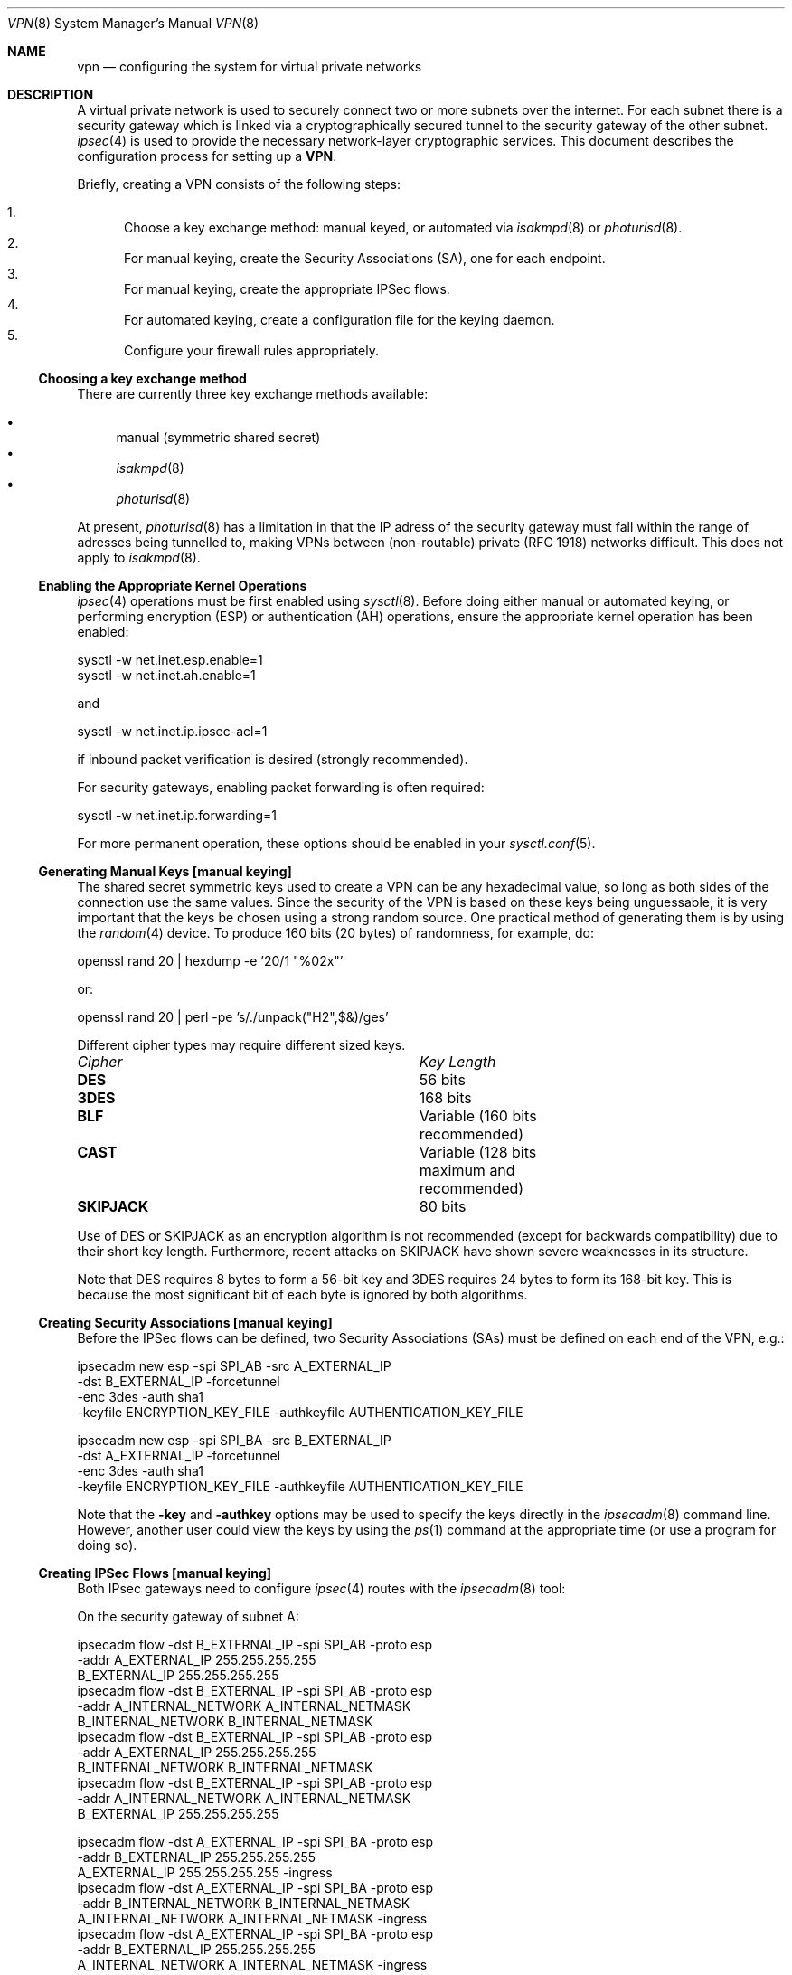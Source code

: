 .\" $OpenBSD: src/share/man/man8/Attic/vpn.8,v 1.40 2000/07/21 00:20:18 angelos Exp $
.\" Copyright 1998 Niels Provos <provos@physnet.uni-hamburg.de>
.\" All rights reserved.
.\"
.\" Redistribution and use in source and binary forms, with or without
.\" modification, are permitted provided that the following conditions
.\" are met:
.\" 1. Redistributions of source code must retain the above copyright
.\"    notice, this list of conditions and the following disclaimer.
.\" 2. Redistributions in binary form must reproduce the above copyright
.\"    notice, this list of conditions and the following disclaimer in the
.\"    documentation and/or other materials provided with the distribution.
.\" 3. All advertising materials mentioning features or use of this software
.\"    must display the following acknowledgement:
.\"      This product includes software developed by Niels Provos.
.\" 4. The name of the author may not be used to endorse or promote products
.\"    derived from this software without specific prior written permission.
.\"
.\" THIS SOFTWARE IS PROVIDED BY THE AUTHOR ``AS IS'' AND ANY EXPRESS OR
.\" IMPLIED WARRANTIES, INCLUDING, BUT NOT LIMITED TO, THE IMPLIED WARRANTIES
.\" OF MERCHANTABILITY AND FITNESS FOR A PARTICULAR PURPOSE ARE DISCLAIMED.
.\" IN NO EVENT SHALL THE AUTHOR BE LIABLE FOR ANY DIRECT, INDIRECT,
.\" INCIDENTAL, SPECIAL, EXEMPLARY, OR CONSEQUENTIAL DAMAGES (INCLUDING, BUT
.\" NOT LIMITED TO, PROCUREMENT OF SUBSTITUTE GOODS OR SERVICES; LOSS OF USE,
.\" DATA, OR PROFITS; OR BUSINESS INTERRUPTION) HOWEVER CAUSED AND ON ANY
.\" THEORY OF LIABILITY, WHETHER IN CONTRACT, STRICT LIABILITY, OR TORT
.\" (INCLUDING NEGLIGENCE OR OTHERWISE) ARISING IN ANY WAY OUT OF THE USE OF
.\" THIS SOFTWARE, EVEN IF ADVISED OF THE POSSIBILITY OF SUCH DAMAGE.
.\"
.\" Manual page, using -mandoc macros
.\"
.Dd February 9, 1999
.Dt VPN 8
.Os
.Sh NAME
.Nm vpn
.Nd configuring the system for virtual private networks
.Sh DESCRIPTION
A virtual private network is used to securely connect two or more subnets
over the internet. For each subnet there is a security gateway which is
linked via a cryptographically secured tunnel to the security gateway of
the other subnet.
.Xr ipsec 4
is used to provide the necessary network-layer cryptographic services.
This document describes the configuration process for setting up a
.Nm VPN .
.Pp
Briefly, creating a VPN consists of the following steps:
.Pp
.Bl -enum -compact
.It
Choose a key exchange method: manual keyed, or automated via
.Xr isakmpd 8
or
.Xr photurisd 8 .
.It
For manual keying, create the Security Associations (SA), one for 
each endpoint.
.It
For manual keying, create the appropriate IPSec flows.
.It
For automated keying, create a configuration file for the keying
daemon.
.It
Configure your firewall rules appropriately.
.El
.Ss Choosing a key exchange method
There are currently three key exchange methods available:
.Pp
.Bl -bullet -inset -compact
.It
manual (symmetric shared secret)
.It
.Xr isakmpd 8
.It
.Xr photurisd 8
.El
.Pp
At present, 
.Xr photurisd 8
has a limitation in that the IP adress of the security gateway must
fall within the range of adresses being tunnelled to, making VPNs
between (non-routable) private (RFC 1918) networks difficult.
This does not apply to 
.Xr isakmpd 8 .
.Ss Enabling the Appropriate Kernel Operations
.Xr ipsec 4
operations must be first enabled using
.Xr sysctl 8 .
Before doing either manual or automated keying, or performing
encryption (ESP) or authentication (AH) operations, ensure the appropriate
kernel operation has been enabled:
.Bd -literal
sysctl -w net.inet.esp.enable=1
sysctl -w net.inet.ah.enable=1
.Ed
.Pp
and
.Bd -literal
sysctl -w net.inet.ip.ipsec-acl=1
.Ed
.Pp
if inbound packet verification is desired (strongly recommended).
.Pp
For security gateways, enabling packet forwarding is often
required:
.Bd -literal
sysctl -w net.inet.ip.forwarding=1
.Ed
.Pp
For more permanent operation, these options should be enabled in your
.Xr sysctl.conf 5 .
.Pp

.Ss Generating Manual Keys [manual keying]
The shared secret symmetric keys used to create a VPN can
be any hexadecimal value, so long as both sides of the connection use
the same values. Since the security of the VPN is based on these keys
being unguessable, it is very important that the keys be chosen using a
strong random source. One practical method of generating them
is by using the
.Xr random 4
device. To produce 160 bits (20 bytes) of randomness, for example, do:
.Bd -literal
   openssl rand 20 | hexdump -e '20/1 "%02x"'
.Ed
.Pp
or:
.Bd -literal
   openssl rand 20 | perl -pe 's/./unpack("H2",$&)/ges'
.Ed
.Pp
Different cipher types may require different sized keys.
.Pp
.Bl -column "Cipher" "Key Length" -compact
.It Em Cipher	Key Length
.It Li DES Ta "56 bits"
.It Li 3DES Ta "168 bits"
.It Li BLF Ta "Variable (160 bits recommended)"
.It Li CAST Ta "Variable (128 bits maximum and recommended)"
.It Li SKIPJACK Ta "80 bits"
.El
.Pp
Use of DES or SKIPJACK as an encryption algorithm is not recommended
(except for backwards compatibility) due to their short key length.
Furthermore, recent attacks on SKIPJACK have shown severe weaknesses
in its structure.
.Pp
Note that DES requires 8 bytes to form a 56-bit key and 3DES requires 24 bytes
to form its 168-bit key. This is because the most significant bit of each byte
is ignored by both algorithms.
.Ss Creating Security Associations [manual keying]
Before the IPSec flows can be defined, two Security Associations (SAs)
must be defined on each end of the VPN, e.g.:
.Bd -literal
ipsecadm new esp -spi SPI_AB -src A_EXTERNAL_IP
         -dst B_EXTERNAL_IP -forcetunnel
         -enc 3des -auth sha1
         -keyfile ENCRYPTION_KEY_FILE -authkeyfile AUTHENTICATION_KEY_FILE

ipsecadm new esp -spi SPI_BA -src B_EXTERNAL_IP
         -dst A_EXTERNAL_IP -forcetunnel
         -enc 3des -auth sha1
         -keyfile ENCRYPTION_KEY_FILE -authkeyfile AUTHENTICATION_KEY_FILE
.Ed
.Pp
Note that the
.Fl key
and
.Fl authkey
options may be used to specify the keys directly in the
.Xr ipsecadm 8
command line.  However, another user could view the keys by using the
.Xr ps 1
command at the appropriate time (or use a program for doing so).
.Pp
.Ss Creating IPSec Flows [manual keying]
Both IPsec gateways need to configure
.Xr ipsec 4
routes with the
.Xr ipsecadm 8
tool:
.Pp
On the security gateway of subnet A:
.Bd -literal
ipsecadm flow -dst B_EXTERNAL_IP -spi SPI_AB -proto esp
         -addr A_EXTERNAL_IP 255.255.255.255
               B_EXTERNAL_IP 255.255.255.255
ipsecadm flow -dst B_EXTERNAL_IP -spi SPI_AB -proto esp
         -addr A_INTERNAL_NETWORK A_INTERNAL_NETMASK
               B_INTERNAL_NETWORK B_INTERNAL_NETMASK
ipsecadm flow -dst B_EXTERNAL_IP -spi SPI_AB -proto esp
         -addr A_EXTERNAL_IP 255.255.255.255
               B_INTERNAL_NETWORK B_INTERNAL_NETMASK
ipsecadm flow -dst B_EXTERNAL_IP -spi SPI_AB -proto esp
         -addr A_INTERNAL_NETWORK A_INTERNAL_NETMASK
               B_EXTERNAL_IP 255.255.255.255

ipsecadm flow -dst A_EXTERNAL_IP -spi SPI_BA -proto esp
         -addr B_EXTERNAL_IP 255.255.255.255
               A_EXTERNAL_IP 255.255.255.255 -ingress
ipsecadm flow -dst A_EXTERNAL_IP -spi SPI_BA -proto esp
         -addr B_INTERNAL_NETWORK B_INTERNAL_NETMASK
               A_INTERNAL_NETWORK A_INTERNAL_NETMASK -ingress
ipsecadm flow -dst A_EXTERNAL_IP -spi SPI_BA -proto esp
         -addr B_EXTERNAL_IP 255.255.255.255
               A_INTERNAL_NETWORK A_INTERNAL_NETMASK -ingress
ipsecadm flow -dst A_EXTERNAL_IP -spi SPI_BA -proto esp
         -addr B_INTERNAL_NETWORK B_INTERNAL_NETMASK
               A_EXTERNAL_IP 255.255.255.255 -ingress
.Ed
.Pp
and on the security gateway of subnet B:
.Bd -literal
ipsecadm flow -dst A_EXTERNAL_IP -spi SPI_BA -proto esp
         -addr B_EXTERNAL_IP 255.255.255.255
               A_EXTERNAL_IP 255.255.255.255
ipsecadm flow -dst A_EXTERNAL_IP -spi SPI_BA -proto esp
         -addr B_INTERNAL_NETWORK B_INTERNAL_NETMASK
               A_INTERNAL_NETWORK A_INTERNAL_NETMASK
ipsecadm flow -dst A_EXTERNAL_IP -spi SPI_BA -proto esp
         -addr B_EXTERNAL_IP 255.255.255.255
               A_INTERNAL_NETWORK A_INTERNAL_NETMASK
ipsecadm flow -dst A_EXTERNAL_IP -spi SPI_BA -proto esp
         -addr B_INTERNAL_NETWORK B_INTERNAL_NETMASK
               A_EXTERNAL_IP 255.255.255.255

ipsecadm flow -dst B_EXTERNAL_IP -spi SPI_AB -proto esp
         -addr A_EXTERNAL_IP 255.255.255.255
               B_EXTERNAL_IP 255.255.255.255 -ingress
ipsecadm flow -dst B_EXTERNAL_IP -spi SPI_AB -proto esp
         -addr A_INTERNAL_NETWORK A_INTERNAL_NETMASK
               B_INTERNAL_NETWORK B_INTERNAL_NETMASK -ingress
ipsecadm flow -dst B_EXTERNAL_IP -spi SPI_AB -proto esp
         -addr A_EXTERNAL_IP 255.255.255.255
               B_INTERNAL_NETWORK B_INTERNAL_NETMASK -ingress
ipsecadm flow -dst B_EXTERNAL_IP -spi SPI_AB -proto esp
         -addr A_INTERNAL_NETWORK A_INTERNAL_NETMASK
               B_EXTERNAL_IP 255.255.255.255 -ingress
.Ed
.Pp
.Ss Configure and run the keying daemon [automated keying]
Unless manual keying is used, both security gateways need to start 
either the
.Xr isakmpd 8
or
.Xr photurisd 8
key management daemon. To make sure the daemon is properly configured
to provide the required security services (typically, encryption and
authentication) start the daemon with debugging or verbose output.
.Pp
.Xr isakmpd 8
implements security policy using the
.Em KeyNote
trust management system.
.Ss Configuring Firewall Rules
.Xr ipf 8
needs to be configured such that all packets from the outside are blocked
by default. Only successfully IPSec-processed packets (from the
.Xr enc0 4
interface), or key management packets (for
.Xr photurisd 8 ,
.Tn UDP
packets with source and destination ports of 468, and for
.Xr isakmpd 8 ,
.Tn UDP
packets with source and destination ports of 500) should be allowed to pass.
.Pp
The
.Xr ipf 5
rules for a tunnel which uses encryption (the ESP IPsec protocol) and
.Xr photurisd 8
on security gateway A might look like this:
.Bd -literal
# ne0 is the only interface going to the outside.
block in log on ne0 from any to any
block out log on ne0 from any to any
block in log on enc0 from any to any

# Passing in encrypted traffic from security gateways
pass in proto esp from gatewB/32 to gatewA/32
pass out proto esp from gatewA/32 to gatewB/32

# Passing in traffic from the designated subnets.
pass in on enc0 from netB/netBmask to netA/netAmask

# Passing in Photuris traffic from the security gateways
pass in on ne0 proto udp from gatewB/32 port = 468 to gatewA/32 port = 468
pass out on ne0 proto udp from gatewA/32 port = 468 to gatewB/32 port = 468
.Ed
.Pp
If there are no other
.Xr ipf 5
rules, the "quick" clause can be added to the last three rules.
.Sh EXAMPLES
.Ss Manual keying
To create a manual keyed VPN between two class C networks using
3DES encryption and the following IP addresses:
.Pp
.Bd -literal
 A_INTERNAL_IP = 10.0.50.1
 A_EXTERNAL_IP = 192.168.1.254
 B_EXTERNAL_IP = 192.168.2.1
 B_INTERNAL_IP = 10.0.99.1
.Ed
.Pp
.Bl -enum
.It
Choose the shared secrets using a suitably random method. 
The 3DES encryption key needs 192 bits (3x64), or 24 bytes. 
The SHA-1 authentication key for needs 160 bits, or 20 bytes.
.Pp
.Bd -literal
# openssl rand 24 | hexdump -e '24/1 "%02x"' > enc_key

# openssl rand 20 | hexdump -e '20/1 "%02x"' > auth_key
.Ed
.Pp
.It
Create the Security Associations (on both endpoints):
.Pp
.Bd -literal
# /sbin/ipsecadm new esp -src 192.168.2.1 -dst 192.168.1.254 \e\ 
   -forcetunnel -spi 1000 -enc 3des -auth sha1 \e\ 
   -keyfile enc_key -authkeyfile auth_key

# /sbin/ipsecadm new esp -src 192.168.1.254 -dst 192.168.2.1  \e\ 
   -forcetunnel -spi 1001 -enc 3des -auth sha1 \e\ 
   -keyfile enc_key -authkeyfile auth_key
.Ed
.Pp
.It
Create the IPsec flows on machine A (the first four are the
outbound flows, the latter four are the ingress filters for the
incoming security association):
.Pp
.Bd -literal
# /sbin/ipsecadm flow -dst 192.168.2.1 -spi 1001 -proto esp \e\ 
    -addr 192.168.1.254 255.255.255.255 \e\ 
          192.168.2.1 255.255.255.255

# /sbin/ipsecadm flow -dst 192.168.2.1 -spi 1001 -proto esp \e\ 
    -addr 10.0.50.0 255.255.255.0 10.0.99.0 255.255.255.0

# /sbin/ipsecadm flow -dst 192.168.2.1 -spi 1001 -proto esp \e\ 
    -addr 192.168.1.254 255.255.255.255 \e\ 
          10.0.99.0 255.255.255.0

# /sbin/ipsecadm flow -dst 192.168.2.1 -spi 1001 -proto esp \e\ 
    -addr 10.0.50.0 255.255.255.0 192.168.2.1 255.255.255.255

# /sbin/ipsecadm flow -dst 192.168.1.254 -spi 1000 -proto esp \e\ 
    -addr 192.168.2.1 255.255.255.255 \e\ 
          192.168.1.254 255.255.255.255 -ingress

# /sbin/ipsecadm flow -dst 192.168.1.254 -spi 1000 -proto esp \e\ 
    -addr 10.0.99.0 255.255.255.0 10.0.50.0 255.255.255.0 -ingress

# /sbin/ipsecadm flow -dst 192.168.1.254 -spi 1000 -proto esp \e\ 
     -addr 192.168.2.1 255.255.255.255 \e\ 
           10.0.50.0 255.255.255.0 -ingress

# /sbin/ipsecadm flow -dst 192.168.1.254 -spi 1000 -proto esp \e\ 
     -addr 10.0.99.0 255.255.255.0 \e\ 
	   192.168.1.254 255.255.255.255 -ingress
.Ed
.It
Create the ipsec flows on machine B:
.Bd -literal
# /sbin/ipsecadm flow -dst 192.168.1.254 -spi 1000 -proto esp \e\ 
    -addr 192.168.2.1 255.255.255.255 \e\ 
          192.168.1.254 255.255.255.255

# /sbin/ipsecadm flow -dst 192.168.1.254 -spi 1000 -proto esp \e\ 
    -addr 10.0.99.0 255.255.255.0 10.0.50.0 255.255.255.0

# /sbin/ipsecadm flow -dst 192.168.1.254 -spi 1000 -proto esp \e\ 
     -addr 192.168.2.1 255.255.255.255 \e\ 
           10.0.50.0 255.255.255.0

# /sbin/ipsecadm flow -dst 192.168.1.254 -spi 1000 -proto esp \e\ 
     -addr 10.0.99.0 255.255.255.0 192.168.1.254 255.255.255.255

# /sbin/ipsecadm flow -dst 192.168.2.1 -spi 1001 -proto esp \e\ 
    -addr 192.168.1.254 255.255.255.255 \e\ 
          192.168.2.1 255.255.255.255 -ingress

# /sbin/ipsecadm flow -dst 192.168.2.1 -spi 1001 -proto esp \e\ 
    -addr 10.0.50.0 255.255.255.0 10.0.99.0 255.255.255.0 -ingress

# /sbin/ipsecadm flow -dst 192.168.2.1 -spi 1001 -proto esp \e\ 
    -addr 192.168.1.254 255.255.255.255 \e\ 
          10.0.99.0 255.255.255.0 -ingress

# /sbin/ipsecadm flow -dst 192.168.2.1 -spi 1001 -proto esp \e\ 
    -addr 10.0.50.0 255.255.255.0 192.168.2.1 255.255.255.255 -ingress
.Ed
.It
Configure the firewall rules on machine A:
.Bd -literal
# ne0 is the only interface going to the outside.
block in log on ne0 from any to any
block out log on ne0 from any to any
block in log on enc0 from any to any

# Passing in encrypted traffic from security gateways
pass in proto esp from 192.168.2.1/32 to 192.168.1.254/32
pass out proto esp from 192.168.1.254/32 to 192.168.2.1/32

# Passing in traffic from the designated subnets.
pass in quick on enc0 from 10.0.99.0/24 to 10.0.50.0/24
.Ed
.It
Configure the firewall rules on machine B:
.Bd -literal
# ne0 is the only interface going to the outside.
block in log on ne0 from any to any
block out log on ne0 from any to any
block in log on enc0 from any to any

# Passing in encrypted traffic from security gateways
pass in proto esp from 192.168.1.254/32 to 192.168.2.1/32
pass out proto esp from 192.168.2.1/32 to 192.168.1.254/32

# Passing in traffic from the designated subnets.
pass in quick on enc0 from 10.0.50.0/24 to 10.0.99.0/24
.Ed
.El
.Ss Automated keying
To create a VPN between the same two C class networks as the example
above, using
.Xr isakmpd 8 :
.Pp
.Bl -enum
.It 
Create 
.Pa /etc/isakmpd/isakmpd.conf 
for machine A:
.Pp
.Bd -literal

# Incoming phase 1 negotiations are multiplexed on the source IP
# address. Phase 1 is used to setup a protected channel just 
# between the two gateway machines. This channel is then used for
# the phase 2 negotiation traffic (i.e encrypted & authenticated).

[Phase 1]
193.168.2.1=		peer-machineB

# 'Phase 2' defines which connections the daemon should establish.
# These connections contain the actual "IPsec VPN" information.

[Phase 2]
Connections=		VPN-A-B

# ISAKMP phase 1 peers (from [Phase 1])

[peer-machineB]
Phase=			1
Transport=		udp
Address=		192.168.1.254
Configuration=		Default-main-mode
Authentication=		yoursharedsecret

# IPSEC phase 2 connections (from [Phase 2])

[VPN-A-B]
Phase=			2
ISAKMP-peer=		peer-machineB
Configuration=		Default-quick-mode
Local-ID=		machineA-internal-network
Remote-ID=		machineB-internal-network

# ID sections (as used in [VPN-A-B])

[machineA-internal-network]
ID-type=		IPV4_ADDR_SUBNET
Network=		10.0.50.0
Netmask=		255.255.255.0

[machineB-internal-network]
ID-type=		IPV4_ADDR_SUBNET
Network=		10.0.99.0
Netmask=		255.255.255.0

# Main and Quick Mode descriptions (as used by peers and connections)

[Default-main-mode]
DOI=			IPSEC
EXCHANGE_TYPE=		ID_PROT
Transforms=		3DES-SHA,BLF-SHA

[Default-quick-mode]
DOI=			IPSEC
EXCHANGE_TYPE=		QUICK_MODE
Suites=			QM-ESP-3DES-SHA-SUITE
.Ed
.Pp
.It
Create 
.Pa /etc/isakmpd/isakmpd.conf 
for machine B:
.Bd -literal

# Incoming phase 1 negotiations are multiplexed on the source IP
# address. Phase 1 is used to setup a protected channel just 
# between the two gateway machines. This channel is then used for
# the phase 2 negotiation traffic (i.e encrypted & authenticated).

[Phase 1]
193.168.1.254=		peer-machineA

# 'Phase 2' defines which connections the daemon should establish.
# These connections contain the actual "IPsec VPN" information.

[Phase 2]
Connections=		VPN-B-A

# ISAKMP phase 1 peers (from [Phase 1])

[peer-machineA]
Phase=			1
Transport=		udp
Address=		192.168.2.1
Configuration=		Default-main-mode
Authentication=		yoursharedsecret

# IPSEC phase 2 connections (from [Phase 2])

[VPN-B-A]
Phase=			2
ISAKMP-peer=		peer-machineA
Configuration=		Default-quick-mode
Local-ID=		machineB-internal-network
Remote-ID=		machineA-internal-network

# ID sections (as used in [VPN-A-B])

[machineA-internal-network]
ID-type=		IPV4_ADDR_SUBNET
Network=		10.0.50.0
Netmask=		255.255.255.0

[machineB-internal-network]
ID-type=		IPV4_ADDR_SUBNET
Network=		10.0.99.0
Netmask=		255.255.255.0

# Main and Quick Mode descriptions (as used by peers and connections)

[Default-main-mode]
DOI=			IPSEC
EXCHANGE_TYPE=		ID_PROT
Transforms=		3DES-SHA,BLF-SHA

[Default-quick-mode]
DOI=			IPSEC
EXCHANGE_TYPE=		QUICK_MODE
Suites=			QM-ESP-3DES-SHA-SUITE
.Ed
.Pp
.It
Read through the configuration one more time. The only real
differences between the two files in this example is 
the IP-addresses, and ordering of Local- and Remote-ID for the VPN
itself. Note that the shared secret (the
.Em Authentication
tag) must match between machineA and machineB.
.Pp
Do to the shared secret information in the configuration file, it must
be installed without any permissions for "group" or "other".
.Bd -literal
# chmod og-rwx /etc/isakmpd/isakmpd.conf
.Ed
.Pp
.It
Create a simple
.Pa /etc/isakmpd/isakmpd.policy
file for machineA:
.Pp
.Bd -literal
Keynote-version: 2
Authorizer: "POLICY"
Conditions: app_domain == "IPsec policy" &&
            esp_present == "yes" &&
            esp_enc_alg != "null" -> "true";
.Ed
.Pp
.It
Create a simple
.Pa /etc/isakmpd/isakmpd.policy
file for machineB:
.Pp
.Bd -literal
Keynote-version: 2
Authorizer: "POLICY"
Conditions: app_domain == "IPsec policy" &&
            esp_present == "yes" &&
            esp_enc_alg != "null" -> "true";
.Ed
.Pp
.It
Configure the firewall rules on machines A and B:
.Pp
Use the same ruleset as the manual keying example, but add permission
for the 
.Xr isakmpd 8
control traffic, on 
.Tn UDP 
port 500. 
.Pp
For machineA, add:
.Bd -literal
# Permit ISAKMPD control traffic between A and B
pass in proto udp from 192.168.2.1/32 to 193.127.1.254/32 port = 500
pass out proto udp from 192.168.1.254/32 to 193.127.2.1/32 port = 500
.Ed
.Pp
For machineB, add:
.Bd -literal
# Permit ISAKMPD control traffic between A and B
pass in proto udp from 192.168.1.254/32 to 193.127.2.1/32 port = 500
pass out proto udp from 192.168.2.1/32 to 193.127.1.254/32 port = 500
.Ed
.Pp
.It
Start 
.Xr isakmpd 8
.Pp
On both machines, run:
.Bd -literal
# /sbin/isakmpd
.Ed
.Pp
For run with verbose debugging enabled, instead start with:
.Bd -literal
# /sbin/isakmpd -d -DA=99
.Ed
.El
.Sh FILES
.Bl -tag -width /etc/photuris/photuris.conf -compact
.It Pa /usr/share/ipsec/rc.vpn
Sample VPN configuration file
.It Pa /etc/isakmpd/isakmpd.conf
.Xr isakmpd 8
configuration file
.It Pa /etc/photuris/photuris.conf
Photuris configuration file
.It Pa /etc/ipf.rules
Firewall configuration file
.El
.Sh BUGS
.Xr photurisd 8
can not be used in VPN mode unless both of the security gateway IP addresses
lie within the network ranges being tunnelled to.
In situations where the gateway IP is outside the desired netrange, such
as with private (RFC 1918) networks, 
.Xr isakmpd 8
or manual keying must be used.
.Sh SEE ALSO
.Xr enc 4 ,
.Xr ipsec 4 ,
.Xr options 4 ,
.Xr ipf 5 ,
.Xr ipf 8 ,
.Xr ipsecadm 8 ,
.Xr sysctl 8 ,
.Xr openssl 1 ,
.Xr isakmpd 8 ,
.Xr isakmpd.conf 5 ,
.Xr isakmpd.policy 5 ,
.Xr keynote 4 ,
.Xr photurisd 8
